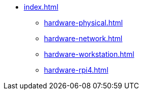 * xref:index.adoc[]
** xref:hardware-physical.adoc[]
** xref:hardware-network.adoc[]
** xref:hardware-workstation.adoc[]
** xref:hardware-rpi4.adoc[]
